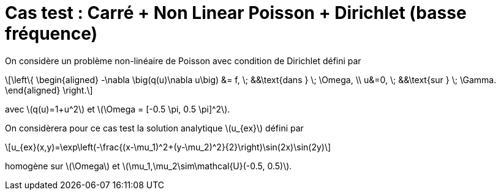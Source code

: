 :stem: latexmath
# Cas test : Carré + Non Linear Poisson + Dirichlet (basse fréquence)

On considère un problème non-linéaire de Poisson avec condition de Dirichlet défini par

[stem]
++++
\left\{
\begin{aligned}
-\nabla \big(q(u)\nabla u\big) &= f, \; &&\text{dans } \; \Omega, \\
u&=0, \; &&\text{sur } \; \Gamma.
\end{aligned}
\right.
++++

avec stem:[q(u)=1+u^2] et stem:[\Omega = [-0.5 \pi, 0.5 \pi\]^2].

On considèrera pour ce cas test la solution analytique stem:[u_{ex}] défini par
[stem]
++++
u_{ex}(x,y)=\exp\left(-\frac{(x-\mu_1)^2+(y-\mu_2)^2}{2}\right)\sin(2x)\sin(2y)
++++

homogène sur stem:[\Omega] et stem:[\mu_1,\mu_2\sim\mathcal{U}(-0.5, 0.5)].